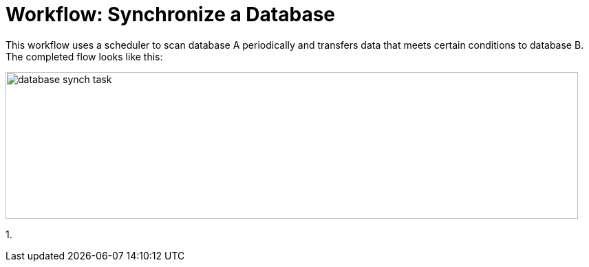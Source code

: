 = Workflow: Synchronize a Database

This workflow uses a scheduler to scan database A periodically and transfers data that meets certain conditions to database B. The completed flow looks like this:

image::database-sync-task.png[database synch task, height=214, width=832]

1. 